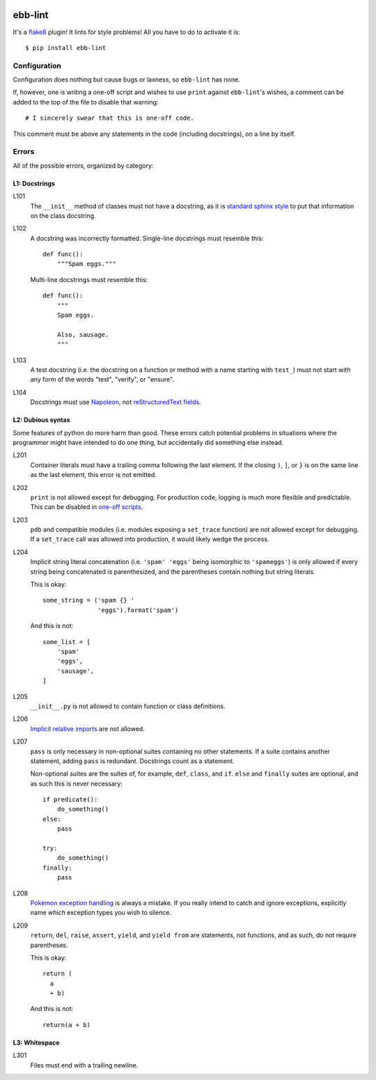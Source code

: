 .. image:: https://img.shields.io/travis/flowroute/ebb-lint/master.svg?style=flat-square

.. image:: https://img.shields.io/coveralls/flowroute/ebb-lint/master.svg?style=flat-square

.. image:: https://img.shields.io/pypi/v/ebb-lint.svg?style=flat-square

.. image:: https://img.shields.io/pypi/l/ebb-lint.svg?style=flat-square


==========
 ebb-lint
==========

It's a `flake8`_ plugin!
It lints for style problems!
All you have to do to activate it is::

  $ pip install ebb-lint


Configuration
=============

Configuration does nothing but cause bugs or laxness,
so ``ebb-lint`` has none.

.. _one-off scripts:

If,
however,
one is writing a one-off script and wishes to use ``print`` against ``ebb-lint``\ 's wishes,
a comment can be added to the top of the file to disable that warning::

  # I sincerely swear that this is one-off code.

This comment must be above any statements in the code
(including docstrings),
on a line by itself.


Errors
======

All of the possible errors,
organized by category:


L1: Docstrings
--------------

L101
  The ``__init__`` method of classes must not have a docstring,
  as it is `standard sphinx style <http://sphinx-doc.org/domains.html#directive-py:class>`_ to put that information on the class docstring.

L102
  A docstring was incorrectly formatted.
  Single-line docstrings must resemble this::

    def func():
        """Spam eggs."""

  Multi-line docstrings must resemble this::

    def func():
        """
        Spam eggs.

        Also, sausage.
        """

L103
  A test docstring
  (i.e. the docstring on a function or method with a name starting with ``test_``)
  must not start with any form of the words
  "test",
  "verify",
  or "ensure".

L104
  Docstrings must use `Napoleon`_,
  not `reStructuredText fields`_.


L2: Dubious syntax
------------------

Some features of python do more harm than good.
These errors catch potential problems in situations where the programmer might have intended to do one thing,
but accidentally did something else instead.

L201
  Container literals must have a trailing comma following the last element.
  If the closing ``)``, ``]``, or ``}`` is on the same line as the last element,
  this error is not emitted.

L202
  ``print`` is not allowed except for debugging.
  For production code,
  logging is much more flexible and predictable.
  This can be disabled in `one-off scripts`_.

L203
  ``pdb`` and compatible modules
  (i.e. modules exposing a ``set_trace`` function)
  are not allowed except for debugging.
  If a ``set_trace`` call was allowed into production,
  it would likely wedge the process.

L204
  Implicit string literal concatenation
  (i.e. ``'spam' 'eggs'`` being isomorphic to ``'spameggs'``)
  is only allowed if every string being concatenated is parenthesized,
  and the parentheses contain nothing but string literals.

  This is okay::

    some_string = ('spam {} '
                   'eggs').format('spam')

  And this is not::

    some_list = [
        'spam'
        'eggs',
        'sausage',
    ]

L205
  ``__init__.py`` is not allowed to contain function or class definitions.

L206
  `Implicit relative imports`_ are not allowed.

L207
  ``pass`` is only necessary in non-optional suites containing no other statements.
  If a suite contains another statement,
  adding ``pass`` is redundant.
  Docstrings count as a statement.

  Non-optional suites are the suites of,
  for example,
  ``def``,
  ``class``,
  and ``if``.
  ``else`` and ``finally`` suites are optional,
  and as such this is never necessary::

    if predicate():
        do_something()
    else:
        pass

    try:
        do_something()
    finally:
        pass

L208
  `Pokémon exception handling <http://c2.com/cgi/wiki?PokemonExceptionHandling>`_ is always a mistake.
  If you really intend to catch and ignore exceptions,
  explicitly name *which* exception types you wish to silence.

L209
  ``return``,
  ``del``,
  ``raise``,
  ``assert``,
  ``yield``,
  and ``yield from``
  are statements,
  not functions,
  and as such,
  do not require parentheses.

  This is okay::

    return (
      a
      + b)

  And this is not::

    return(a + b)


L3: Whitespace
--------------

L301
  Files must end with a trailing newline.


.. _flake8: https://flake8.readthedocs.org/en/stable/
.. _Napoleon: http://sphinx-doc.org/ext/napoleon.html
.. _reStructuredText fields: http://docutils.sourceforge.net/docs/user/rst/quickref.html#field-lists
.. _Implicit relative imports: https://www.python.org/dev/peps/pep-0328/#rationale-for-absolute-imports
